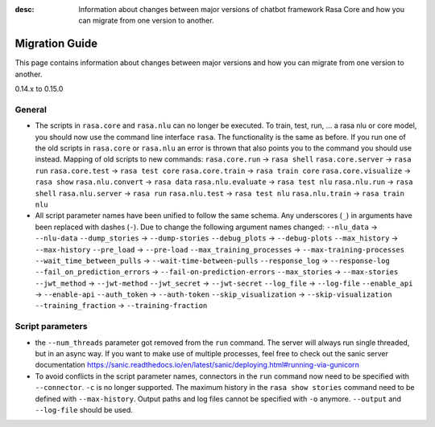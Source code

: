 :desc: Information about changes between major versions of chatbot framework
       Rasa Core and how you can migrate from one version to another.

.. _migration:

Migration Guide
===============
This page contains information about changes between major versions and
how you can migrate from one version to another.

.. _migration-to-0-15-0:

0.14.x to 0.15.0

General
~~~~~~~

- The scripts in ``rasa.core`` and ``rasa.nlu`` can no longer be executed. To train, test, run, ... a rasa nlu or core
  model, you should now use the command line interface ``rasa``. The functionality is the same as before. If you run
  one of the old scripts in ``rasa.core`` or ``rasa.nlu`` an error is thrown that also points you to the command you
  should use instead.
  Mapping of old scripts to new commands:
  ``rasa.core.run`` -> ``rasa shell``
  ``rasa.core.server`` -> ``rasa run``
  ``rasa.core.test`` -> ``rasa test core``
  ``rasa.core.train`` -> ``rasa train core``
  ``rasa.core.visualize`` -> ``rasa show``
  ``rasa.nlu.convert`` -> ``rasa data``
  ``rasa.nlu.evaluate`` -> ``rasa test nlu``
  ``rasa.nlu.run`` -> ``rasa shell``
  ``rasa.nlu.server`` -> ``rasa run``
  ``rasa.nlu.test`` -> ``rasa test nlu``
  ``rasa.nlu.train`` -> ``rasa train nlu``

- All script parameter names have been unified to follow the same schema.
  Any underscores (``_``) in arguments have been replaced with dashes (``-``).
  Due to change the following argument names changed:
  ``--nlu_data`` -> ``--nlu-data``
  ``--dump_stories`` -> ``--dump-stories``
  ``--debug_plots`` -> ``--debug-plots``
  ``--max_history`` -> ``--max-history``
  ``--pre_load`` -> ``--pre-load``
  ``--max_training_processes`` -> ``--max-training-processes``
  ``--wait_time_between_pulls`` -> ``--wait-time-between-pulls``
  ``--response_log`` -> ``--response-log``
  ``--fail_on_prediction_errors`` -> ``--fail-on-prediction-errors``
  ``--max_stories`` -> ``--max-stories``
  ``--jwt_method`` -> ``--jwt-method``
  ``--jwt_secret`` -> ``--jwt-secret``
  ``--log_file`` -> ``--log-file``
  ``--enable_api`` -> ``--enable-api``
  ``--auth_token`` -> ``--auth-token``
  ``--skip_visualization`` -> ``--skip-visualization``
  ``--training_fraction`` -> ``--training-fraction``

Script parameters
~~~~~~~~~~~~~~~~~
- the ``--num_threads`` parameter got removed from the ``run`` command. The
  server will always run single threaded, but in an async way. If you want to
  make use of multiple processes, feel free to check out the sanic server
  documentation https://sanic.readthedocs.io/en/latest/sanic/deploying.html#running-via-gunicorn

- To avoid conflicts in the script parameter names, connectors in the ``run`` command now need to be specified with
  ``--connector``. ``-c`` is no longer supported. The maximum history in the ``rasa show stories`` command need to be
  defined with ``--max-history``. Output paths and log files cannot be specified with ``-o`` anymore. ``--output`` and
  ``--log-file`` should be used.
